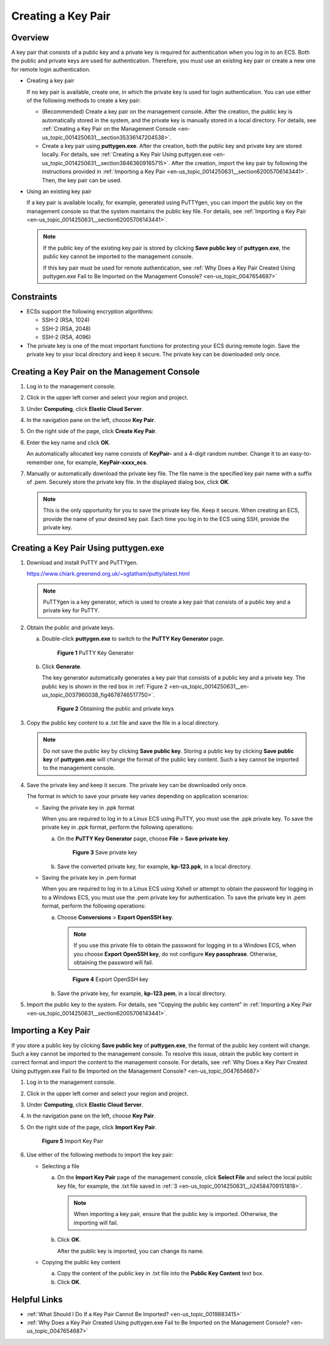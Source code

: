 .. _en-us_topic_0014250631:

Creating a Key Pair
===================

Overview
--------

A key pair that consists of a public key and a private key is required for authentication when you log in to an ECS. Both the public and private keys are used for authentication. Therefore, you must use an existing key pair or create a new one for remote login authentication.

-  Creating a key pair

   If no key pair is available, create one, in which the private key is used for login authentication. You can use either of the following methods to create a key pair:

   -  (Recommended) Create a key pair on the management console. After the creation, the public key is automatically stored in the system, and the private key is manually stored in a local directory. For details, see :ref:`Creating a Key Pair on the Management Console <en-us_topic_0014250631__section35336147204538>`.
   -  Create a key pair using **puttygen.exe**. After the creation, both the public key and private key are stored locally. For details, see :ref:`Creating a Key Pair Using puttygen.exe <en-us_topic_0014250631__section38463609165715>`. After the creation, import the key pair by following the instructions provided in :ref:`Importing a Key Pair <en-us_topic_0014250631__section62005706143441>`. Then, the key pair can be used.

-  Using an existing key pair

   If a key pair is available locally, for example, generated using PuTTYgen, you can import the public key on the management console so that the system maintains the public key file. For details, see :ref:`Importing a Key Pair <en-us_topic_0014250631__section62005706143441>`.

   .. note::

      If the public key of the existing key pair is stored by clicking **Save public key** of **puttygen.exe**, the public key cannot be imported to the management console.

      If this key pair must be used for remote authentication, see :ref:`Why Does a Key Pair Created Using puttygen.exe Fail to Be Imported on the Management Console? <en-us_topic_0047654687>`

Constraints
-----------

-  ECSs support the following encryption algorithms:

   -  SSH-2 (RSA, 1024)
   -  SSH-2 (RSA, 2048)
   -  SSH-2 (RSA, 4096)

-  The private key is one of the most important functions for protecting your ECS during remote login. Save the private key to your local directory and keep it secure. The private key can be downloaded only once.

.. _en-us_topic_0014250631__section35336147204538:

Creating a Key Pair on the Management Console
---------------------------------------------

#. Log in to the management console.

#. Click |image1| in the upper left corner and select your region and project.

#. Under **Computing**, click **Elastic Cloud Server**.

#. In the navigation pane on the left, choose **Key Pair**.

#. On the right side of the page, click **Create Key Pair**.

#. Enter the key name and click **OK**.

   An automatically allocated key name consists of **KeyPair-** and a 4-digit random number. Change it to an easy-to-remember one, for example, **KeyPair-xxxx_ecs**.

#. Manually or automatically download the private key file. The file name is the specified key pair name with a suffix of .pem. Securely store the private key file. In the displayed dialog box, click **OK**.

   .. note::

      This is the only opportunity for you to save the private key file. Keep it secure. When creating an ECS, provide the name of your desired key pair. Each time you log in to the ECS using SSH, provide the private key.

.. _en-us_topic_0014250631__section38463609165715:

Creating a Key Pair Using **puttygen.exe**
------------------------------------------

#. Download and install PuTTY and PuTTYgen.

   https://www.chiark.greenend.org.uk/~sgtatham/putty/latest.html

   .. note::

      PuTTYgen is a key generator, which is used to create a key pair that consists of a public key and a private key for PuTTY.

#. Obtain the public and private keys.

   a. Double-click **puttygen.exe** to switch to the **PuTTY Key Generator** page.

      .. _en-us_topic_0014250631__en-us_topic_0037960038_fig4490538015580:

      .. figure:: /_static/images/en-us_image_0272917695.png
         :alt: Click to enlarge
         :figclass: imgResize
      

         **Figure 1** PuTTY Key Generator

   b. Click **Generate**.

      The key generator automatically generates a key pair that consists of a public key and a private key. The public key is shown in the red box in :ref:`Figure 2 <en-us_topic_0014250631__en-us_topic_0037960038_fig4678746517750>`.

      .. _en-us_topic_0014250631__en-us_topic_0037960038_fig4678746517750:

      .. figure:: /_static/images/en-us_image_0272919399.png
         :alt: **Figure 2** Obtaining the public and private keys
      

         **Figure 2** Obtaining the public and private keys

#. .. _en-us_topic_0014250631__li24584709151818:

   Copy the public key content to a .txt file and save the file in a local directory.

   .. note::

      Do not save the public key by clicking **Save public key**. Storing a public key by clicking **Save public key** of **puttygen.exe** will change the format of the public key content. Such a key cannot be imported to the management console.

#. Save the private key and keep it secure. The private key can be downloaded only once.

   The format in which to save your private key varies depending on application scenarios:

   -  Saving the private key in .ppk format

      When you are required to log in to a Linux ECS using PuTTY, you must use the .ppk private key. To save the private key in .ppk format, perform the following operations:

      a. On the **PuTTY Key Generator** page, choose **File** > **Save private key**.

         .. _en-us_topic_0014250631__fig1031955919299:

         .. figure:: /_static/images/en-us_image_0276033982.png
            :alt: Click to enlarge
            :figclass: imgResize
         

            **Figure 3** Save private key

      b. Save the converted private key, for example, **kp-123.ppk**, in a local directory.

   -  Saving the private key in .pem format

      When you are required to log in to a Linux ECS using Xshell or attempt to obtain the password for logging in to a Windows ECS, you must use the .pem private key for authentication. To save the private key in .pem format, perform the following operations:

      a. Choose **Conversions** > **Export OpenSSH key**.

         .. note::

            If you use this private file to obtain the password for logging in to a Windows ECS, when you choose **Export OpenSSH key**, do not configure **Key passphrase**. Otherwise, obtaining the password will fail.

         .. _en-us_topic_0014250631__fig15752222153016:

         .. figure:: /_static/images/en-us_image_0272919409.png
            :alt: Click to enlarge
            :figclass: imgResize
         

            **Figure 4** Export OpenSSH key

      b. Save the private key, for example, **kp-123.pem**, in a local directory.

#. Import the public key to the system. For details, see "Copying the public key content" in :ref:`Importing a Key Pair <en-us_topic_0014250631__section62005706143441>`.

.. _en-us_topic_0014250631__section62005706143441:

Importing a Key Pair
--------------------

If you store a public key by clicking **Save public key** of **puttygen.exe**, the format of the public key content will change. Such a key cannot be imported to the management console. To resolve this issue, obtain the public key content in correct format and import the content to the management console. For details, see :ref:`Why Does a Key Pair Created Using puttygen.exe Fail to Be Imported on the Management Console? <en-us_topic_0047654687>`

#. Log in to the management console.

#. Click |image2| in the upper left corner and select your region and project.

#. Under **Computing**, click **Elastic Cloud Server**.

#. In the navigation pane on the left, choose **Key Pair**.

#. On the right side of the page, click **Import Key Pair**.

   .. _en-us_topic_0014250631__fig30209536143442:

   .. figure:: /_static/images/en-us_image_0037980515.png
      :alt: Click to enlarge
      :figclass: imgResize
   

      **Figure 5** Import Key Pair

#. Use either of the following methods to import the key pair:

   -  Selecting a file

      a. On the **Import Key Pair** page of the management console, click **Select File** and select the local public key file, for example, the .txt file saved in :ref:`3 <en-us_topic_0014250631__li24584709151818>`.

         .. note::

            When importing a key pair, ensure that the public key is imported. Otherwise, the importing will fail.

      b. Click **OK**.

         After the public key is imported, you can change its name.

   -  Copying the public key content

      a. Copy the content of the public key in .txt file into the **Public Key Content** text box.
      b. Click **OK**.

Helpful Links
-------------

-  :ref:`What Should I Do If a Key Pair Cannot Be Imported? <en-us_topic_0019883415>`
-  :ref:`Why Does a Key Pair Created Using puttygen.exe Fail to Be Imported on the Management Console? <en-us_topic_0047654687>`

.. |image1| image:: /_static/images/en-us_image_0210779229.png

.. |image2| image:: /_static/images/en-us_image_0210779229.png

